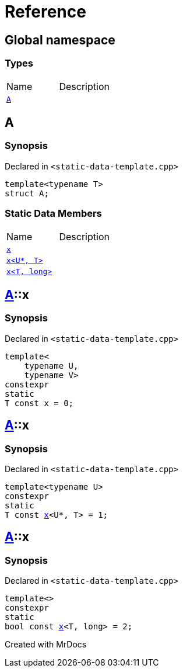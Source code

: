 = Reference
:mrdocs:

[#index]

== Global namespace

===  Types
[cols=2,separator=¦]
|===
¦Name ¦Description
¦xref:A.adoc[`A`]  ¦

|===


[#A]

== A



=== Synopsis

Declared in `<static-data-template.cpp>`

[source,cpp,subs="verbatim,macros,-callouts"]
----
template<typename T>
struct A;
----

===  Static Data Members
[cols=2,separator=¦]
|===
¦Name ¦Description
¦xref:A/x-0e.adoc[`x`]  ¦

¦xref:A/x-0a.adoc[`x<U*, T>`]  ¦

¦xref:A/x-07.adoc[`x<T, long>`]  ¦

|===



:relfileprefix: ../
[#A-x-0e]

== xref:A.adoc[pass:[A]]::x



=== Synopsis

Declared in `<static-data-template.cpp>`

[source,cpp,subs="verbatim,macros,-callouts"]
----
template<
    typename U,
    typename V>
constexpr
static
T const x = 0;
----


:relfileprefix: ../
[#A-x-0a]

== xref:A.adoc[pass:[A]]::x



=== Synopsis

Declared in `<static-data-template.cpp>`

[source,cpp,subs="verbatim,macros,-callouts"]
----
template<typename U>
constexpr
static
T const xref:A/x-0e.adoc[pass:[x]]<U*, T> = 1;
----


:relfileprefix: ../
[#A-x-07]

== xref:A.adoc[pass:[A]]::x



=== Synopsis

Declared in `<static-data-template.cpp>`

[source,cpp,subs="verbatim,macros,-callouts"]
----
template<>
constexpr
static
bool const xref:A/x-0e.adoc[pass:[x]]<T, long> = 2;
----



Created with MrDocs
